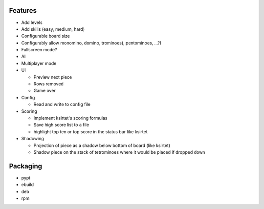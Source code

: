 Features
========

- Add levels
- Add skills (easy, medium, hard)
- Configurable board size
- Configurably allow monomino, domino, trominoes(, pentominoes, ...?)
- Fullscreen mode?
- AI
- Multiplayer mode

- UI

  * Preview next piece
  * Rows removed
  * Game over

- Config

  * Read and write to config file

- Scoring

  * Implement ksirtet's scoring formulas
  * Save high score list to a file
  * highlight top ten or top score in the status bar like ksirtet

- Shadowing

  * Projection of piece as a shadow below bottom of board (like ksirtet)
  * Shadow piece on the stack of tetrominoes where it would be placed if dropped down

Packaging
=========

- pypi
- ebuild
- deb
- rpm
